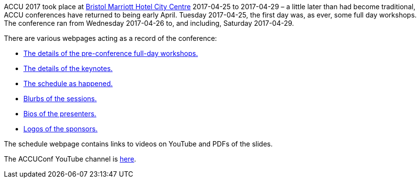 ////
.. title: ACCU 2017
.. type: text
////


ACCU 2017 took place at
http://www.marriott.co.uk/hotels/travel/brsdt-bristol-marriott-hotel-city-centre/[Bristol Marriott Hotel
City Centre] 2017-04-25 to 2017-04-29 – a little later than had become traditional, ACCU conferences have
returned to being early April. Tuesday 2017-04-25, the first day was, as ever, some full day workshops. The
conference ran from Wednesday 2017-04-26 to, and including, Saturday 2017-04-29.

There are various webpages acting as a record of the conference:

* link:fulldayworkshops.html[The details of the pre-conference full-day workshops.]
* link:keynotes.html[The details of the keynotes.]
* link:schedule.html[The schedule as happened.]
* link:sessions.html[Blurbs of the sessions.]
* link:presenters.html[Bios of the presenters.]
* link:sponsors.html[Logos of the sponsors.]

The schedule webpage contains links to videos on YouTube and PDFs of the slides.

The ACCUConf YouTube channel is https://www.youtube.com/channel/UCJhay24LTpO1s4bIZxuIqKw[here].

